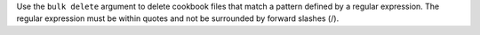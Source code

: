 .. The contents of this file are included in multiple topics.
.. This file describes a command or a sub-command for Knife.
.. This file should not be changed in a way that hinders its ability to appear in multiple documentation sets.


Use the ``bulk delete`` argument to delete cookbook files that match a pattern defined by a regular expression. The regular expression must be within quotes and not be surrounded by forward slashes (/).

